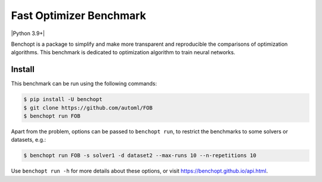 
Fast Optimizer Benchmark
=====================
|Build Status| |Python 3.9+|

Benchopt is a package to simplify and make more transparent and
reproducible the comparisons of optimization algorithms.
This benchmark is dedicated to optimization algorithm to train neural networks.

Install
--------

This benchmark can be run using the following commands:

.. code-block::

   $ pip install -U benchopt
   $ git clone https://github.com/automl/FOB
   $ benchopt run FOB

Apart from the problem, options can be passed to ``benchopt run``, to restrict the benchmarks to some solvers or datasets, e.g.:

.. code-block::

	$ benchopt run FOB -s solver1 -d dataset2 --max-runs 10 --n-repetitions 10


Use ``benchopt run -h`` for more details about these options, or visit https://benchopt.github.io/api.html.

.. |Build Status| image:: https://github.com/automl/FOB/workflows/Tests/badge.svg
   :target: https://github.com/automl/FOB/actions
.. |Python 3.6+| image:: https://img.shields.io/badge/python-3.6%2B-blue
   :target: https://www.python.org/downloads/release/python-360/

